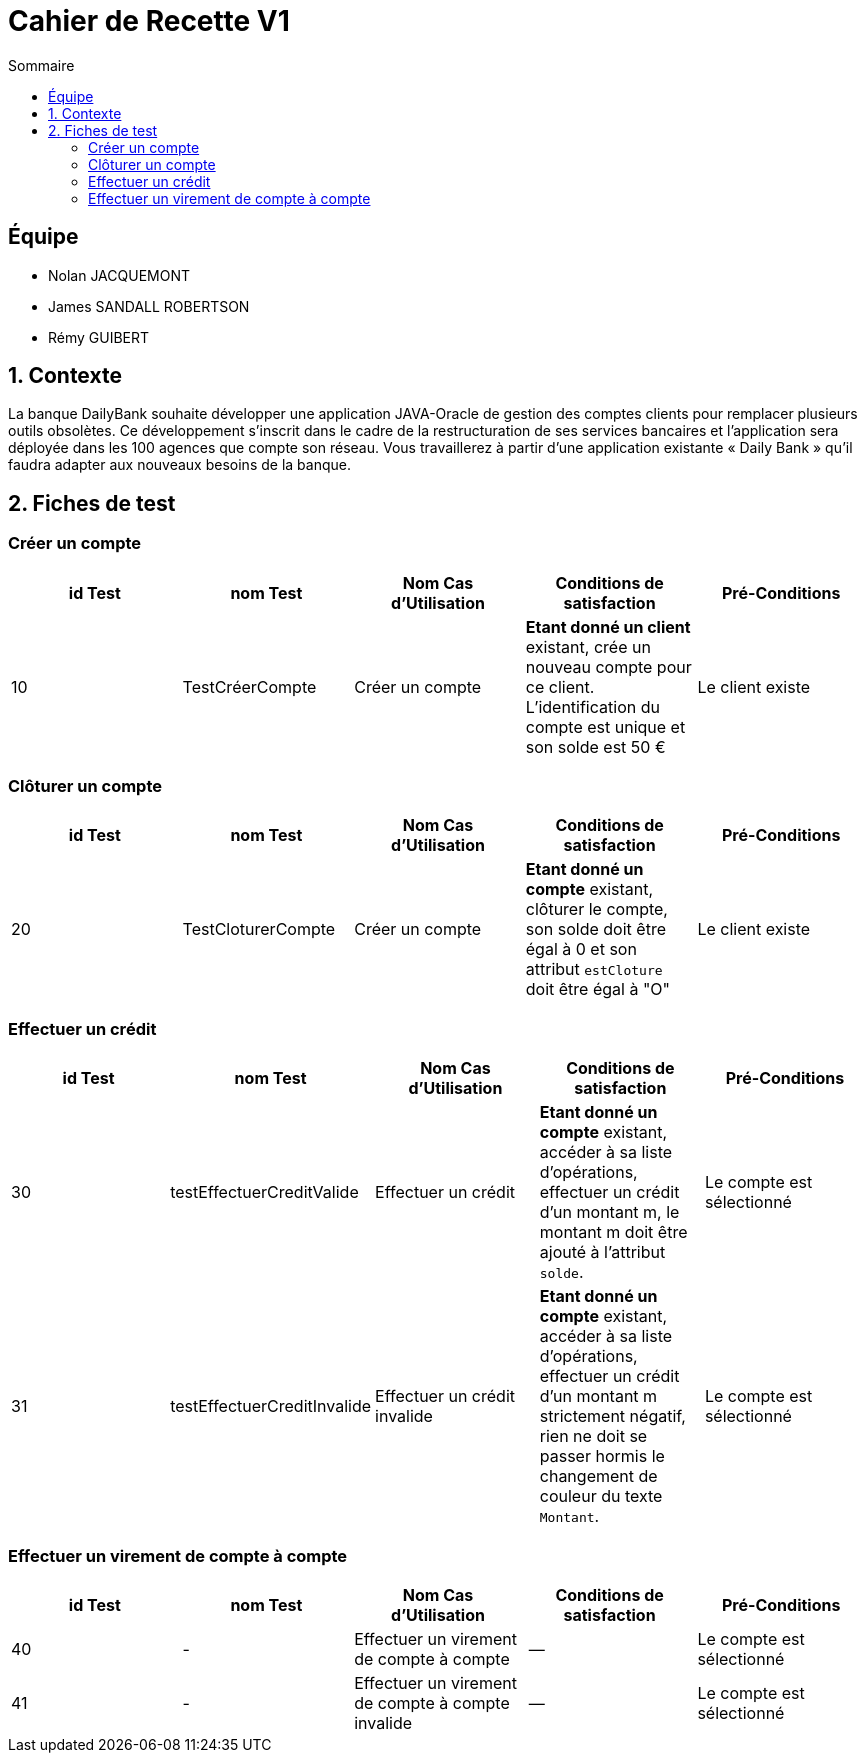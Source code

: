 = Cahier de Recette V1
:toc:
:toc-title: Sommaire

== Équipe
* Nolan JACQUEMONT 
* James SANDALL ROBERTSON 
* Rémy GUIBERT

== 1. Contexte

La banque DailyBank souhaite développer une application JAVA-Oracle de gestion des comptes clients pour remplacer plusieurs outils obsolètes. Ce développement s’inscrit dans le cadre de la restructuration de ses services bancaires et l’application sera déployée dans les 100 agences que compte son réseau. Vous travaillerez à partir d’une application existante « Daily Bank » qu’il faudra adapter aux nouveaux besoins de la banque.

== 2. Fiches de test

=== Créer un compte
[cols="1,1,1,1,1"]
|===
|id Test | nom Test | Nom Cas d'Utilisation | Conditions de satisfaction | Pré-Conditions

// 1ère ligne
|10
|TestCréerCompte
|Créer un compte
|**Etant donné un client** existant, crée un nouveau compte pour ce client. L'identification du compte est unique et son solde est 50 €
|Le client existe
|===

=== Clôturer un compte

[cols="1,1,1,1,1"]
|===
|id Test | nom Test | Nom Cas d'Utilisation | Conditions de satisfaction | Pré-Conditions

|20
|TestCloturerCompte
|Créer un compte
|**Etant donné un compte** existant, clôturer le compte, son solde doit être égal à 0 et son attribut `estCloture` doit être égal à "O"
|Le client existe

|===

=== Effectuer un crédit

[cols="1,1,1,1,1"]
|===
|id Test | nom Test | Nom Cas d'Utilisation | Conditions de satisfaction | Pré-Conditions

|30
|testEffectuerCreditValide
|Effectuer un crédit
|**Etant donné un compte** existant, accéder à sa liste d'opérations, effectuer un crédit d'un montant m, le montant m doit être ajouté à l'attribut `solde`.
|Le compte est sélectionné

|31
|testEffectuerCreditInvalide
|Effectuer un crédit invalide
|**Etant donné un compte** existant, accéder à sa liste d'opérations, effectuer un crédit d'un montant m strictement négatif, rien ne doit se passer hormis le changement de couleur du texte `Montant`.
|Le compte est sélectionné

|===

=== Effectuer un virement de compte à compte

[cols="1,1,1,1,1"]
|===
|id Test | nom Test | Nom Cas d'Utilisation | Conditions de satisfaction | Pré-Conditions

|40
|-
|Effectuer un virement de compte à compte
|--
|Le compte est sélectionné

|41
|-
|Effectuer un virement de compte à compte invalide
|--
|Le compte est sélectionné

|===